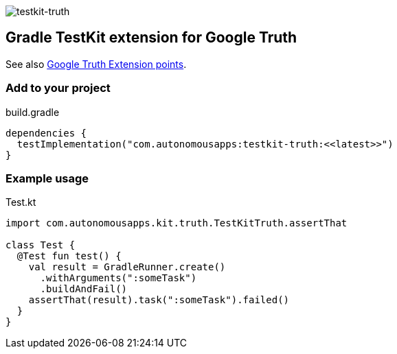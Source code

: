 image::https://img.shields.io/maven-metadata/v.svg?label=release&metadataUrl=https%3A%2F%2Frepo1.maven.org%2Fmaven2%2Fcom%2Fautonomousapps%2Ftestkit-truth%2Fmaven-metadata.xml[testkit-truth]

== Gradle TestKit extension for Google Truth

See also https://truth.dev/extension[Google Truth Extension points].

=== Add to your project

.build.gradle
[source,groovy]
----
dependencies {
  testImplementation("com.autonomousapps:testkit-truth:<<latest>>")
}
----

=== Example usage

.Test.kt
[source,kotlin]
----
import com.autonomousapps.kit.truth.TestKitTruth.assertThat

class Test {
  @Test fun test() {
    val result = GradleRunner.create()
      .withArguments(":someTask")
      .buildAndFail()
    assertThat(result).task(":someTask").failed()
  }
}
----
